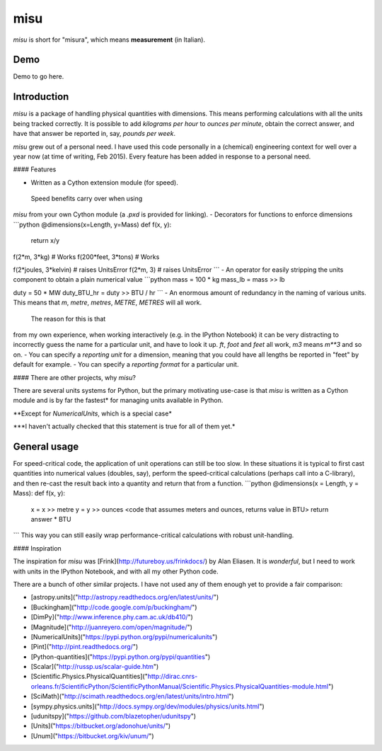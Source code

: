 misu
====

`misu` is short for "misura", 
which means **measurement** (in Italian).

Demo
----

Demo to go here.

Introduction
------------

`misu` is a package of handling physical quantities
with dimensions. This means performing calculations
with all the units being tracked correctly. It is 
possible to add *kilograms per hour* to 
*ounces per minute*, obtain the correct answer, and 
have that answer be reported in, say, *pounds per 
week*.

`misu` grew out of a personal need. I have used this code
personally in a (chemical) engineering context for
well over a year now (at time of writing, Feb 2015).
Every feature has been added in response to a personal need.

#### Features

- Written as a Cython extension module (for speed).
 Speed benefits carry over when using
`misu` from your own Cython module (a `.pxd` is 
provided for linking).
- Decorators for functions to enforce dimensions
```python
@dimensions(x=Length, y=Mass)
def f(x, y):
    return x/y

f(2*m, 3*kg)         # Works
f(200*feet, 3*tons)  # Works

f(2*joules, 3*kelvin)  # raises UnitsError
f(2*m, 3)              # raises UnitsError
```
- An operator for easily stripping the units 
component to obtain a plain numerical value
```python
mass = 100 * kg
mass_lb = mass >> lb

duty = 50 * MW
duty_BTU_hr = duty >> BTU / hr
```
- An enormous amount of redundancy in the naming
of various units. This means that `m`, `metre`, 
`metres`, `METRE`, `METRES` will all work.
 The reason for this is that
from my own experience, when working interactively
(e.g. in the IPython Notebook) it can be very
distracting to incorrectly guess the name for a
particular unit, and have to look it up. `ft`, 
`foot` and `feet` all work, `m3` means `m**3` and
so on.
- You can specify a *reporting unit* for a dimension, 
meaning that you could have all lengths be reported
in "feet" by default for example.
- You can specify a *reporting format* for a particular
unit.

#### There are other projects, why `misu`?

There are several units systems for Python, but the primary motivating use-case is that `misu` is
written as a Cython module and is by far the fastest*
for managing units available in Python. 

\**Except for `NumericalUnits`, which is a special case*

\*\**I haven't actually checked that this statement is true for all of them yet.*

General usage
-------------

For speed-critical code, the application of unit operations can still be too slow.
In these situations it is typical to first cast quantities into numerical values
(doubles, say), perform the speed-critical calculations (perhaps call into a 
C-library), and then re-cast the result back into a quantity and return that from
a function.
```python
@dimensions(x = Length, y = Mass):
def f(x, y):
    x = x >> metre
    y = y >> ounces
    <code that assumes meters and ounces, returns value in BTU>
    return answer * BTU 

```
This way you can still easily wrap performance-critical calculations with 
robust unit-handling.

#### Inspiration

The inspiration for `misu` was [Frink](http://futureboy.us/frinkdocs/)
by Alan Eliasen. It is *wonderful*, but I need to work
with units in the IPython Notebook, and with all my
other Python code.

There are a bunch of other similar projects. I have not used any
of them enough yet to provide a fair comparison:

- [astropy.units]("http://astropy.readthedocs.org/en/latest/units/")
- [Buckingham]("http://code.google.com/p/buckingham/")
- [DimPy]("http://www.inference.phy.cam.ac.uk/db410/")
- [Magnitude]("http://juanreyero.com/open/magnitude/")
- [NumericalUnits]("https://pypi.python.org/pypi/numericalunits")
- [Pint]("http://pint.readthedocs.org/")
- [Python-quantities]("https://pypi.python.org/pypi/quantities")
- [Scalar]("http://russp.us/scalar-guide.htm")
- [Scientific.Physics.PhysicalQuantities]("http://dirac.cnrs-orleans.fr/ScientificPython/ScientificPythonManual/Scientific.Physics.PhysicalQuantities-module.html")
- [SciMath]("http://scimath.readthedocs.org/en/latest/units/intro.html")
- [sympy.physics.units]("http://docs.sympy.org/dev/modules/physics/units.html")
- [udunitspy]("https://github.com/blazetopher/udunitspy")
- [Units]("https://bitbucket.org/adonohue/units/")
- [Unum]("https://bitbucket.org/kiv/unum/")




